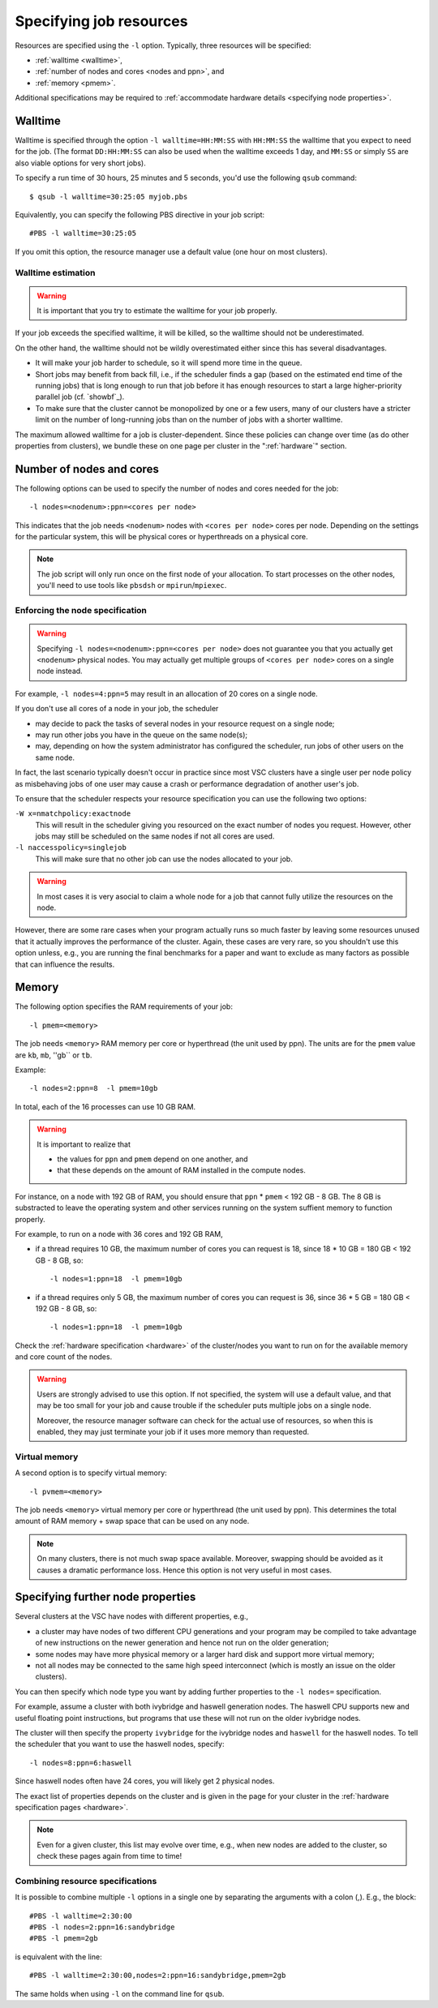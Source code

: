 .. _resource specification:

Specifying job resources
========================

Resources are specified using the ``-l`` option.  Typically, three resources will
be specified:

- :ref:`walltime <walltime>`,
- :ref:`number of nodes and cores <nodes and ppn>`, and
- :ref:`memory <pmem>`.

Additional specifications may be required to :ref:`accommodate hardware
details <specifying node properties>`.


.. _walltime:

Walltime
--------

Walltime is specified through the option ``-l walltime=HH:MM:SS`` with
``HH:MM:SS`` the walltime that you expect to need for the job. (The
format ``DD:HH:MM:SS`` can also be used when the walltime exceeds 1 day,
and ``MM:SS`` or simply ``SS`` are also viable options for very short
jobs).

To specify a run time of 30 hours, 25 minutes and 5 seconds, you'd use the
following ``qsub`` command::

   $ qsub -l walltime=30:25:05 myjob.pbs

Equivalently, you can specify the following PBS directive in your job script::

   #PBS -l walltime=30:25:05

If you omit this option, the resource manager use a default value (one hour
on most clusters).

Walltime estimation
~~~~~~~~~~~~~~~~~~~

.. warning::

   It is important that you try to estimate the walltime for your job properly.

If your job exceeds the specified walltime, it will be killed, so the walltime
should not be underestimated.

On the other hand, the walltime should not be wildly overestimated either since this
has several disadvantages.

- It will make your job harder to schedule, so it will spend more time in the queue.
- Short jobs may benefit from back fill, i.e., if the scheduler finds a gap
  (based on the estimated end time of the running jobs) that is long enough to run
  that job before it has enough resources to start a large higher-priority parallel job
  (cf. `showbf`_).
- To make sure that the cluster cannot be monopolized by one or
  a few users, many of our clusters have a stricter limit on the number of
  long-running jobs than on the number of jobs with a shorter walltime.

The maximum allowed walltime for a job is cluster-dependent. Since
these policies can change over time (as do other properties from
clusters), we bundle these on one page per cluster in the
":ref:`hardware`" section.


.. _nodes and ppn:

Number of nodes and cores
-------------------------

The following options can be used to specify the number of nodes and cores
needed for the job::

   -l nodes=<nodenum>:ppn=<cores per node>
   
This indicates that the job needs ``<nodenum>`` nodes with ``<cores per node>``
cores per node. Depending on the settings for the particular system, this will
be physical cores or hyperthreads on a physical core.

.. note::

   The job script will only run once on the first node of
   your allocation. To start processes on the other nodes, you'll need to
   use tools like ``pbsdsh`` or ``mpirun``/``mpiexec``.


Enforcing the node specification
~~~~~~~~~~~~~~~~~~~~~~~~~~~~~~~~

.. warning::

   Specifying ``-l nodes=<nodenum>:ppn=<cores per node>`` does
   not guarantee you that you actually get ``<nodenum>`` physical nodes.
   You may actually get multiple groups of ``<cores per node>`` cores on a
   single node instead.
  
For example, ``-l nodes=4:ppn=5`` may result in an allocation of 20 cores
on a single node.

If you don't use all cores of a node in your job, the scheduler

- may decide to pack the tasks of several nodes in your resource request on
  a single node;
- may run other jobs you have in the queue on the same node(s);
- may, depending on how the system administrator has configured the
  scheduler, run jobs of other users on the same node.
 
In fact, the last scenario typically doesn't occur in practice since most VSC
clusters have a single user per node policy as misbehaving jobs of one user
may cause a crash or performance degradation of another user's job.

To ensure that the scheduler respects your resource specification you can
use the following two options:

``-W x=nmatchpolicy:exactnode``
   This will result in the scheduler giving you resourced on the exact
   number of nodes you request.  However, other jobs may still be
   scheduled on the same nodes if not all cores are used.
``-l naccesspolicy=singlejob``
   This will make sure that no other job can use the nodes allocated
   to your job.
  
.. warning::

   In most cases it is very asocial to claim a whole node for a job that
   cannot fully utilize the resources on the node.
  
However, there are some rare cases when your program actually runs so much
faster by leaving some resources unused that it actually improves the
performance of the cluster. Again, these cases are very rare, so you 
shouldn't use this option unless, e.g., you are running the final benchmarks
for a paper and want to exclude as many factors as possible that can influence
the results.


.. _pmem:

Memory
------

The following option specifies the RAM requirements of your job::

   -l pmem=<memory>

The job needs ``<memory>`` RAM memory per core or hyperthread (the unit used
by ppn).  The units are for the ``pmem`` value are ``kb``, ``mb``, ''gb`` or
``tb``.

Example::

   -l nodes=2:ppn=8  -l pmem=10gb

In total, each of the 16 processes can use 10 GB RAM.

.. warning::

   It is important to realize that
   
   - the values for ``ppn`` and ``pmem`` depend on one another, and
   - that these depends on the amount of RAM installed in the compute
     nodes.

For instance, on a node with 192 GB of RAM, you should ensure that
``ppn`` \* ``pmem`` < 192 GB - 8 GB.  The 8 GB is substracted to leave
the operating system and other services running on the system suffient
memory to function properly.

For example, to run on a node with 36 cores and 192 GB RAM,

- if a thread requires 10 GB, the maximum number of cores you can
  request is 18, since 18 \* 10 GB = 180 GB < 192 GB - 8 GB, so::

  -l nodes=1:ppn=18  -l pmem=10gb

- if a thread requires only 5 GB, the maximum number of cores you
  can request is 36, since 36 \* 5 GB = 180 GB < 192 GB - 8 GB, so::
  
  -l nodes=1:ppn=18  -l pmem=10gb

Check the :ref:`hardware specification <hardware>` of the cluster/nodes
you want to run on for the available memory and core count of the nodes.


.. warning::

   Users are strongly advised to use this option. If not specified, the system
   will use a default value, and that may be too small for your job and cause
   trouble if the scheduler puts multiple jobs on a single node.

   Moreover, the resource manager software can check for the actual
   use of resources, so when this is enabled, they
   may just terminate your job if it uses more memory than requested.


.. _pvmem:

Virtual memory
~~~~~~~~~~~~~~

A second option is to specify virtual memory::

   -l pvmem=<memory>

The job needs ``<memory>`` virtual memory per core or hyperthread (the unit
used by ppn). This determines the total amount of RAM memory + swap space that
can be used on any node.

.. note::

   On many clusters, there is not much swap space available.
   Moreover, swapping should be avoided as it causes a dramatic
   performance loss. Hence this option is not very useful in most cases.


.. _specifying node properties:

Specifying further node properties
----------------------------------

Several clusters at the VSC have nodes with different properties,  e.g.,

- a cluster may have nodes of two different CPU generations and your
  program may be compiled to take advantage of new instructions on the
  newer generation and hence not run on the older generation;
- some nodes may have more physical memory or a larger hard disk and support
  more virtual memory;
- not all nodes may be connected to the same high speed interconnect (which
  is mostly an issue on the older clusters).
 
You can then specify which node type you want by adding further properties
to the ``-l nodes=`` specification.

For example, assume a cluster with both ivybridge and haswell generation
nodes. The haswell CPU supports new and useful floating point instructions,
but programs that use these will not run on the older ivybridge nodes.

The cluster will then specify the property ``ivybridge`` for the ivybridge
nodes and ``haswell`` for the haswell nodes. To tell the scheduler that you
want to use the haswell nodes, specify::

   -l nodes=8:ppn=6:haswell

Since haswell nodes often have 24 cores, you will likely get 2 physical nodes.

The exact list of properties depends on the cluster and is given in the
page for your cluster in the :ref:`hardware specification pages <hardware>`.

.. note::

   Even for a given cluster, this list may evolve over time, e.g., when new
   nodes are added to the cluster, so check these pages again from time to time!


Combining resource specifications
~~~~~~~~~~~~~~~~~~~~~~~~~~~~~~~~~

It is possible to combine multiple ``-l`` options in a single one by
separating the arguments with a colon (,). E.g., the block::

   #PBS -l walltime=2:30:00
   #PBS -l nodes=2:ppn=16:sandybridge
   #PBS -l pmem=2gb

is equivalent with the line::

   #PBS -l walltime=2:30:00,nodes=2:ppn=16:sandybridge,pmem=2gb

The same holds when using ``-l`` on the command line for ``qsub``.
